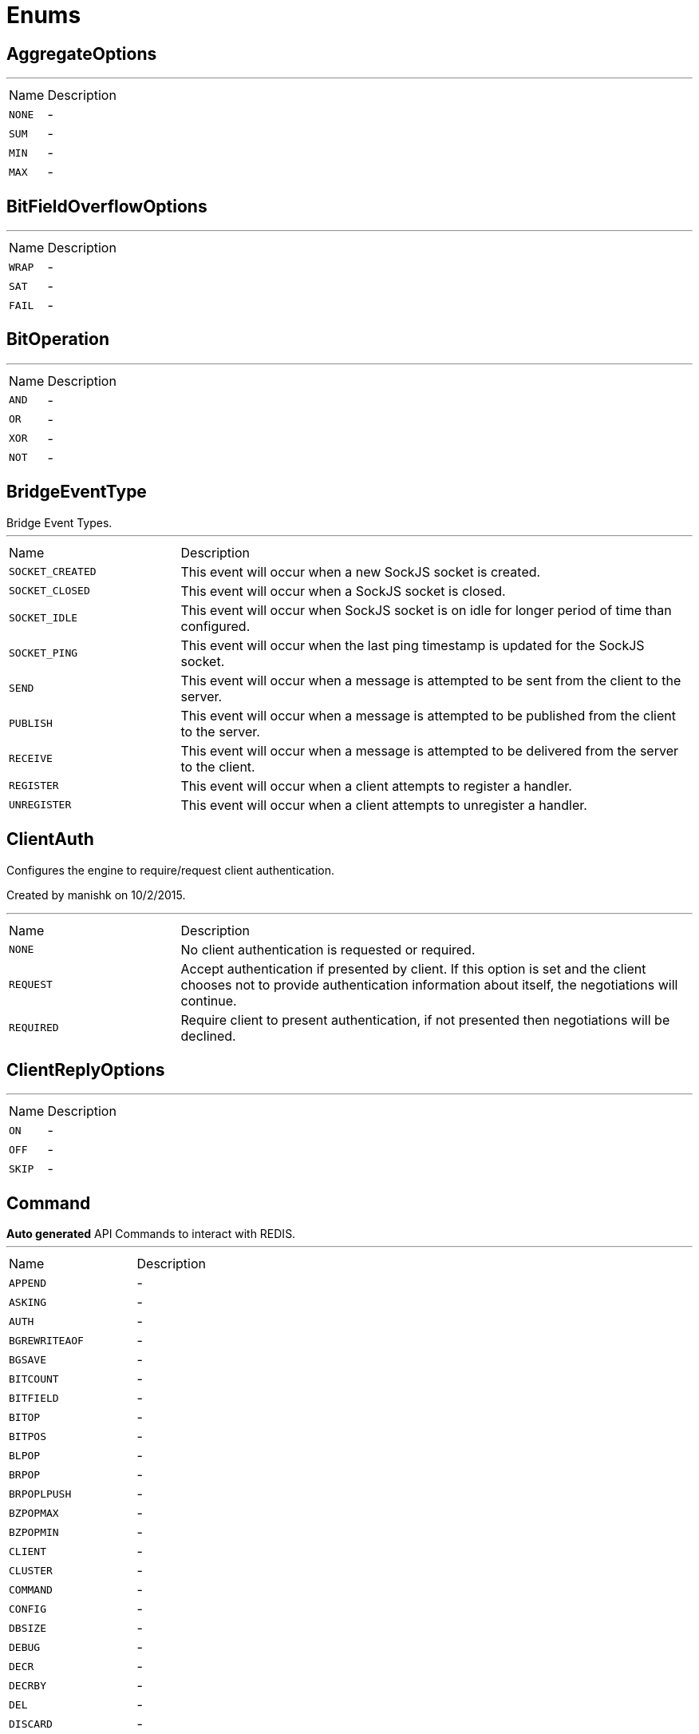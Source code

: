 = Enums

[[AggregateOptions]]
== AggregateOptions

++++
++++
'''

[cols=">25%,75%"]
[frame="topbot"]
|===
^|Name | Description
|[[NONE]]`NONE`|-
|[[SUM]]`SUM`|-
|[[MIN]]`MIN`|-
|[[MAX]]`MAX`|-
|===

[[BitFieldOverflowOptions]]
== BitFieldOverflowOptions

++++
++++
'''

[cols=">25%,75%"]
[frame="topbot"]
|===
^|Name | Description
|[[WRAP]]`WRAP`|-
|[[SAT]]`SAT`|-
|[[FAIL]]`FAIL`|-
|===

[[BitOperation]]
== BitOperation

++++
++++
'''

[cols=">25%,75%"]
[frame="topbot"]
|===
^|Name | Description
|[[AND]]`AND`|-
|[[OR]]`OR`|-
|[[XOR]]`XOR`|-
|[[NOT]]`NOT`|-
|===

[[BridgeEventType]]
== BridgeEventType

++++
 Bridge Event Types.
++++
'''

[cols=">25%,75%"]
[frame="topbot"]
|===
^|Name | Description
|[[SOCKET_CREATED]]`SOCKET_CREATED`|+++
This event will occur when a new SockJS socket is created.
+++
|[[SOCKET_CLOSED]]`SOCKET_CLOSED`|+++
This event will occur when a SockJS socket is closed.
+++
|[[SOCKET_IDLE]]`SOCKET_IDLE`|+++
This event will occur when SockJS socket is on idle for longer period of time than configured.
+++
|[[SOCKET_PING]]`SOCKET_PING`|+++
This event will occur when the last ping timestamp is updated for the SockJS socket.
+++
|[[SEND]]`SEND`|+++
This event will occur when a message is attempted to be sent from the client to the server.
+++
|[[PUBLISH]]`PUBLISH`|+++
This event will occur when a message is attempted to be published from the client to the server.
+++
|[[RECEIVE]]`RECEIVE`|+++
This event will occur when a message is attempted to be delivered from the server to the client.
+++
|[[REGISTER]]`REGISTER`|+++
This event will occur when a client attempts to register a handler.
+++
|[[UNREGISTER]]`UNREGISTER`|+++
This event will occur when a client attempts to unregister a handler.
+++
|===

[[ClientAuth]]
== ClientAuth

++++
 Configures the engine to require/request client authentication.
 <p/>
 Created by manishk on 10/2/2015.
++++
'''

[cols=">25%,75%"]
[frame="topbot"]
|===
^|Name | Description
|[[NONE]]`NONE`|+++
No client authentication is requested or required.
+++
|[[REQUEST]]`REQUEST`|+++
Accept authentication if presented by client. If this option is set and the client chooses
 not to provide authentication information about itself, the negotiations will continue.
+++
|[[REQUIRED]]`REQUIRED`|+++
Require client to present authentication, if not presented then negotiations will be declined.
+++
|===

[[ClientReplyOptions]]
== ClientReplyOptions

++++
++++
'''

[cols=">25%,75%"]
[frame="topbot"]
|===
^|Name | Description
|[[ON]]`ON`|-
|[[OFF]]`OFF`|-
|[[SKIP]]`SKIP`|-
|===

[[Command]]
== Command

++++
 <b>Auto generated</b> API Commands to interact with REDIS.
++++
'''

[cols=">25%,75%"]
[frame="topbot"]
|===
^|Name | Description
|[[APPEND]]`APPEND`|-
|[[ASKING]]`ASKING`|-
|[[AUTH]]`AUTH`|-
|[[BGREWRITEAOF]]`BGREWRITEAOF`|-
|[[BGSAVE]]`BGSAVE`|-
|[[BITCOUNT]]`BITCOUNT`|-
|[[BITFIELD]]`BITFIELD`|-
|[[BITOP]]`BITOP`|-
|[[BITPOS]]`BITPOS`|-
|[[BLPOP]]`BLPOP`|-
|[[BRPOP]]`BRPOP`|-
|[[BRPOPLPUSH]]`BRPOPLPUSH`|-
|[[BZPOPMAX]]`BZPOPMAX`|-
|[[BZPOPMIN]]`BZPOPMIN`|-
|[[CLIENT]]`CLIENT`|-
|[[CLUSTER]]`CLUSTER`|-
|[[COMMAND]]`COMMAND`|-
|[[CONFIG]]`CONFIG`|-
|[[DBSIZE]]`DBSIZE`|-
|[[DEBUG]]`DEBUG`|-
|[[DECR]]`DECR`|-
|[[DECRBY]]`DECRBY`|-
|[[DEL]]`DEL`|-
|[[DISCARD]]`DISCARD`|-
|[[DUMP]]`DUMP`|-
|[[ECHO]]`ECHO`|-
|[[EVAL]]`EVAL`|-
|[[EVALSHA]]`EVALSHA`|-
|[[EXEC]]`EXEC`|-
|[[EXISTS]]`EXISTS`|-
|[[EXPIRE]]`EXPIRE`|-
|[[EXPIREAT]]`EXPIREAT`|-
|[[FLUSHALL]]`FLUSHALL`|-
|[[FLUSHDB]]`FLUSHDB`|-
|[[GEOADD]]`GEOADD`|-
|[[GEODIST]]`GEODIST`|-
|[[GEOHASH]]`GEOHASH`|-
|[[GEOPOS]]`GEOPOS`|-
|[[GEORADIUS]]`GEORADIUS`|-
|[[GEORADIUS_RO]]`GEORADIUS_RO`|-
|[[GEORADIUSBYMEMBER]]`GEORADIUSBYMEMBER`|-
|[[GEORADIUSBYMEMBER_RO]]`GEORADIUSBYMEMBER_RO`|-
|[[GET]]`GET`|-
|[[GETBIT]]`GETBIT`|-
|[[GETRANGE]]`GETRANGE`|-
|[[GETSET]]`GETSET`|-
|[[HDEL]]`HDEL`|-
|[[HEXISTS]]`HEXISTS`|-
|[[HGET]]`HGET`|-
|[[HGETALL]]`HGETALL`|-
|[[HINCRBY]]`HINCRBY`|-
|[[HINCRBYFLOAT]]`HINCRBYFLOAT`|-
|[[HKEYS]]`HKEYS`|-
|[[HLEN]]`HLEN`|-
|[[HMGET]]`HMGET`|-
|[[HMSET]]`HMSET`|-
|[[HOST]]`HOST`|-
|[[HSCAN]]`HSCAN`|-
|[[HSET]]`HSET`|-
|[[HSETNX]]`HSETNX`|-
|[[HSTRLEN]]`HSTRLEN`|-
|[[HVALS]]`HVALS`|-
|[[INCR]]`INCR`|-
|[[INCRBY]]`INCRBY`|-
|[[INCRBYFLOAT]]`INCRBYFLOAT`|-
|[[INFO]]`INFO`|-
|[[KEYS]]`KEYS`|-
|[[LASTSAVE]]`LASTSAVE`|-
|[[LATENCY]]`LATENCY`|-
|[[LINDEX]]`LINDEX`|-
|[[LINSERT]]`LINSERT`|-
|[[LLEN]]`LLEN`|-
|[[LOLWUT]]`LOLWUT`|-
|[[LPOP]]`LPOP`|-
|[[LPUSH]]`LPUSH`|-
|[[LPUSHX]]`LPUSHX`|-
|[[LRANGE]]`LRANGE`|-
|[[LREM]]`LREM`|-
|[[LSET]]`LSET`|-
|[[LTRIM]]`LTRIM`|-
|[[MEMORY]]`MEMORY`|-
|[[MGET]]`MGET`|-
|[[MIGRATE]]`MIGRATE`|-
|[[MODULE]]`MODULE`|-
|[[MONITOR]]`MONITOR`|-
|[[MOVE]]`MOVE`|-
|[[MSET]]`MSET`|-
|[[MSETNX]]`MSETNX`|-
|[[MULTI]]`MULTI`|-
|[[OBJECT]]`OBJECT`|-
|[[PERSIST]]`PERSIST`|-
|[[PEXPIRE]]`PEXPIRE`|-
|[[PEXPIREAT]]`PEXPIREAT`|-
|[[PFADD]]`PFADD`|-
|[[PFCOUNT]]`PFCOUNT`|-
|[[PFDEBUG]]`PFDEBUG`|-
|[[PFMERGE]]`PFMERGE`|-
|[[PFSELFTEST]]`PFSELFTEST`|-
|[[PING]]`PING`|-
|[[POST]]`POST`|-
|[[PSETEX]]`PSETEX`|-
|[[PSUBSCRIBE]]`PSUBSCRIBE`|-
|[[PSYNC]]`PSYNC`|-
|[[PTTL]]`PTTL`|-
|[[PUBLISH]]`PUBLISH`|-
|[[PUBSUB]]`PUBSUB`|-
|[[PUNSUBSCRIBE]]`PUNSUBSCRIBE`|-
|[[RANDOMKEY]]`RANDOMKEY`|-
|[[READONLY]]`READONLY`|-
|[[READWRITE]]`READWRITE`|-
|[[RENAME]]`RENAME`|-
|[[RENAMENX]]`RENAMENX`|-
|[[REPLCONF]]`REPLCONF`|-
|[[REPLICAOF]]`REPLICAOF`|-
|[[RESTORE]]`RESTORE`|-
|[[RESTORE_ASKING]]`RESTORE_ASKING`|-
|[[ROLE]]`ROLE`|-
|[[RPOP]]`RPOP`|-
|[[RPOPLPUSH]]`RPOPLPUSH`|-
|[[RPUSH]]`RPUSH`|-
|[[RPUSHX]]`RPUSHX`|-
|[[SADD]]`SADD`|-
|[[SAVE]]`SAVE`|-
|[[SCAN]]`SCAN`|-
|[[SCARD]]`SCARD`|-
|[[SCRIPT]]`SCRIPT`|-
|[[SDIFF]]`SDIFF`|-
|[[SDIFFSTORE]]`SDIFFSTORE`|-
|[[SELECT]]`SELECT`|-
|[[SET]]`SET`|-
|[[SETBIT]]`SETBIT`|-
|[[SETEX]]`SETEX`|-
|[[SETNX]]`SETNX`|-
|[[SETRANGE]]`SETRANGE`|-
|[[SHUTDOWN]]`SHUTDOWN`|-
|[[SINTER]]`SINTER`|-
|[[SINTERSTORE]]`SINTERSTORE`|-
|[[SISMEMBER]]`SISMEMBER`|-
|[[SLAVEOF]]`SLAVEOF`|-
|[[SLOWLOG]]`SLOWLOG`|-
|[[SMEMBERS]]`SMEMBERS`|-
|[[SMOVE]]`SMOVE`|-
|[[SORT]]`SORT`|-
|[[SPOP]]`SPOP`|-
|[[SRANDMEMBER]]`SRANDMEMBER`|-
|[[SREM]]`SREM`|-
|[[SSCAN]]`SSCAN`|-
|[[STRLEN]]`STRLEN`|-
|[[SUBSCRIBE]]`SUBSCRIBE`|-
|[[SUBSTR]]`SUBSTR`|-
|[[SUNION]]`SUNION`|-
|[[SUNIONSTORE]]`SUNIONSTORE`|-
|[[SWAPDB]]`SWAPDB`|-
|[[SYNC]]`SYNC`|-
|[[TIME]]`TIME`|-
|[[TOUCH]]`TOUCH`|-
|[[TTL]]`TTL`|-
|[[TYPE]]`TYPE`|-
|[[UNLINK]]`UNLINK`|-
|[[UNSUBSCRIBE]]`UNSUBSCRIBE`|-
|[[UNWATCH]]`UNWATCH`|-
|[[WAIT]]`WAIT`|-
|[[WATCH]]`WATCH`|-
|[[XACK]]`XACK`|-
|[[XADD]]`XADD`|-
|[[XCLAIM]]`XCLAIM`|-
|[[XDEL]]`XDEL`|-
|[[XGROUP]]`XGROUP`|-
|[[XINFO]]`XINFO`|-
|[[XLEN]]`XLEN`|-
|[[XPENDING]]`XPENDING`|-
|[[XRANGE]]`XRANGE`|-
|[[XREAD]]`XREAD`|-
|[[XREADGROUP]]`XREADGROUP`|-
|[[XREVRANGE]]`XREVRANGE`|-
|[[XSETID]]`XSETID`|-
|[[XTRIM]]`XTRIM`|-
|[[ZADD]]`ZADD`|-
|[[ZCARD]]`ZCARD`|-
|[[ZCOUNT]]`ZCOUNT`|-
|[[ZINCRBY]]`ZINCRBY`|-
|[[ZINTERSTORE]]`ZINTERSTORE`|-
|[[ZLEXCOUNT]]`ZLEXCOUNT`|-
|[[ZPOPMAX]]`ZPOPMAX`|-
|[[ZPOPMIN]]`ZPOPMIN`|-
|[[ZRANGE]]`ZRANGE`|-
|[[ZRANGEBYLEX]]`ZRANGEBYLEX`|-
|[[ZRANGEBYSCORE]]`ZRANGEBYSCORE`|-
|[[ZRANK]]`ZRANK`|-
|[[ZREM]]`ZREM`|-
|[[ZREMRANGEBYLEX]]`ZREMRANGEBYLEX`|-
|[[ZREMRANGEBYRANK]]`ZREMRANGEBYRANK`|-
|[[ZREMRANGEBYSCORE]]`ZREMRANGEBYSCORE`|-
|[[ZREVRANGE]]`ZREVRANGE`|-
|[[ZREVRANGEBYLEX]]`ZREVRANGEBYLEX`|-
|[[ZREVRANGEBYSCORE]]`ZREVRANGEBYSCORE`|-
|[[ZREVRANK]]`ZREVRANK`|-
|[[ZSCAN]]`ZSCAN`|-
|[[ZSCORE]]`ZSCORE`|-
|[[ZUNIONSTORE]]`ZUNIONSTORE`|-
|[[SENTINEL]]`SENTINEL`|-
|===

[[ContainerSerializationStyle]]
== ContainerSerializationStyle

++++
 This enum contains supported object and arrays serialization styles. Every style has a enum value, and an array of
 strings to refeer to it.
++++
'''

[cols=">25%,75%"]
[frame="topbot"]
|===
^|Name | Description
|[[csv]]`csv`|+++
Comma separated values: "value1,value2,value3"
 aliases: "csv", "commaDelimited", "form", "simple"
+++
|[[ssv]]`ssv`|+++
Space separated values: "value1 value2 value3"
 aliases: "ssv", "spaceDelimited"
+++
|[[psv]]`psv`|+++
Pipe separated values: "value1|value2|value3"
 aliases: "psv", "pipeDelimited"
+++
|[[dsv]]`dsv`|+++
Dot delimited values: "value1.value2.value3"
 aliases: "dsv", "dotDelimited", "label"
+++
|[[simple_exploded_object]]`simple_exploded_object`|+++
For internal usage, don't use it
+++
|[[matrix_exploded_array]]`matrix_exploded_array`|+++
For internal usage, don't use it
+++
|===

[[DnsResponseCode]]
== DnsResponseCode

++++
 Represents the possible response codes a server may send after receiving a
 query. A response code of 0 indicates no error.

++++
'''

[cols=">25%,75%"]
[frame="topbot"]
|===
^|Name | Description
|[[NOERROR]]`NOERROR`|+++
ID 0, no error
+++
|[[FORMERROR]]`FORMERROR`|+++
ID 1, format error
+++
|[[SERVFAIL]]`SERVFAIL`|+++
ID 2, server failure
+++
|[[NXDOMAIN]]`NXDOMAIN`|+++
ID 3, name error
+++
|[[NOTIMPL]]`NOTIMPL`|+++
ID 4, not implemented
+++
|[[REFUSED]]`REFUSED`|+++
ID 5, operation refused
+++
|[[YXDOMAIN]]`YXDOMAIN`|+++
ID 6, domain name should not exist
+++
|[[YXRRSET]]`YXRRSET`|+++
ID 7, resource record set should not exist
+++
|[[NXRRSET]]`NXRRSET`|+++
ID 8, rrset does not exist
+++
|[[NOTAUTH]]`NOTAUTH`|+++
ID 9, not authoritative for zone
+++
|[[NOTZONE]]`NOTZONE`|+++
ID 10, name not in zone
+++
|[[BADVERS]]`BADVERS`|+++
ID 11, bad extension mechanism for version
+++
|[[BADSIG]]`BADSIG`|+++
ID 12, bad signature
+++
|[[BADKEY]]`BADKEY`|+++
ID 13, bad key
+++
|[[BADTIME]]`BADTIME`|+++
ID 14, bad timestamp
+++
|===

[[ExecStatus]]
== ExecStatus

++++
 The status of an execution.
++++
'''

[cols=">25%,75%"]
[frame="topbot"]
|===
^|Name | Description
|[[READY]]`READY`|+++
The job is ready, it can be running or terminated.
+++
|[[RUNNING]]`RUNNING`|+++
The job is running, it can be stopped or terminated.
+++
|[[STOPPED]]`STOPPED`|+++
The job is stopped, it can be running or terminated.
+++
|[[TERMINATED]]`TERMINATED`|+++
The job is terminated.
+++
|===

[[FailoverOptions]]
== FailoverOptions

++++
++++
'''

[cols=">25%,75%"]
[frame="topbot"]
|===
^|Name | Description
|[[FORCE]]`FORCE`|-
|[[TAKEOVER]]`TAKEOVER`|-
|===

[[FetchDirection]]
== FetchDirection

++++
 Represents the fetch direction hint
++++
'''

[cols=">25%,75%"]
[frame="topbot"]
|===
^|Name | Description
|[[FORWARD]]`FORWARD`|-
|[[REVERSE]]`REVERSE`|-
|[[UNKNOWN]]`UNKNOWN`|-
|===

[[GeoUnit]]
== GeoUnit

++++
 GeoUnit represents a geo spatial unit it covers both the metric and imperial systems.
++++
'''

[cols=">25%,75%"]
[frame="topbot"]
|===
^|Name | Description
|[[m]]`m`|+++
Meter
+++
|[[km]]`km`|+++
Kilometer
+++
|[[mi]]`mi`|+++
Mile
+++
|[[ft]]`ft`|+++
Feet
+++
|===

[[HashAlgorithm]]
== HashAlgorithm


[cols=">25%,75%"]
[frame="topbot"]
|===
^|Name | Description
|[[SHA512]]`SHA512`|+++
The default algorithm for backward compatible systems.

 Should not be used for new projects as OWASP recommends stronger hashing algorithms.
+++
|[[PBKDF2]]`PBKDF2`|+++
Stronger hashing algorithm, recommended by OWASP as of 2018.
+++
|===

[[HashSaltStyle]]
== HashSaltStyle

++++
 Password hash salt configuration.
++++
'''

[cols=">25%,75%"]
[frame="topbot"]
|===
^|Name | Description
|[[NO_SALT]]`NO_SALT`|+++
Password hashes are not salted
+++
|[[COLUMN]]`COLUMN`|+++
Salt is in a separate column for each user in the database
+++
|[[EXTERNAL]]`EXTERNAL`|+++
Salt is NOT stored in the database, but defined as external value like application preferences or so
+++
|===

[[HttpMethod]]
== HttpMethod

++++
 Represents an HTTP method
++++
'''

[cols=">25%,75%"]
[frame="topbot"]
|===
^|Name | Description
|[[OPTIONS]]`OPTIONS`|-
|[[GET]]`GET`|-
|[[HEAD]]`HEAD`|-
|[[POST]]`POST`|-
|[[PUT]]`PUT`|-
|[[DELETE]]`DELETE`|-
|[[TRACE]]`TRACE`|-
|[[CONNECT]]`CONNECT`|-
|[[PATCH]]`PATCH`|-
|[[OTHER]]`OTHER`|-
|===

[[HttpVersion]]
== HttpVersion

++++
 Represents the version of the HTTP protocol.
++++
'''

[cols=">25%,75%"]
[frame="topbot"]
|===
^|Name | Description
|[[HTTP_1_0]]`HTTP_1_0`|-
|[[HTTP_1_1]]`HTTP_1_1`|-
|[[HTTP_2]]`HTTP_2`|-
|===

[[InsertOptions]]
== InsertOptions

++++
++++
'''

[cols=">25%,75%"]
[frame="topbot"]
|===
^|Name | Description
|[[BEFORE]]`BEFORE`|-
|[[AFTER]]`AFTER`|-
|===

[[JsonEventType]]
== JsonEventType

++++
 The possibles types of link emitted by the link.
++++
'''

[cols=">25%,75%"]
[frame="topbot"]
|===
^|Name | Description
|[[START_OBJECT]]`START_OBJECT`|+++
Signals the start of a JSON object.
+++
|[[END_OBJECT]]`END_OBJECT`|+++
Signals the end of a JSON object.
+++
|[[START_ARRAY]]`START_ARRAY`|+++
Signals the start of a JSON array.
+++
|[[END_ARRAY]]`END_ARRAY`|+++
Signals the end of a JSON array.
+++
|[[VALUE]]`VALUE`|+++
Signals a JSON value.
+++
|===

[[Label]]
== Label

++++
 List of labels used in various Vert.x metrics. Labels that may not have bounded values are disabled by default.
++++
'''

[cols=">25%,75%"]
[frame="topbot"]
|===
^|Name | Description
|[[LOCAL]]`LOCAL`|+++
Local address in client-host or host-client connections (used in net, http and datagram domains)
+++
|[[REMOTE]]`REMOTE`|+++
Remote address in client-host or host-client connections (used in net and http domains)
+++
|[[HTTP_PATH]]`HTTP_PATH`|+++
Path of the URI for client or server requests (used in http domain)
+++
|[[HTTP_METHOD]]`HTTP_METHOD`|+++
Method (GET, POST, PUT, etc.) of an HTTP requests (used in http domain)
+++
|[[HTTP_CODE]]`HTTP_CODE`|+++
HTTP response code (used in http domain)
+++
|[[CLASS_NAME]]`CLASS_NAME`|+++
Class name. When used in error counters (in net, http, datagram and eventbus domains) it relates to an exception that occurred.
 When used in verticle domain, it relates to the verticle class name.
+++
|[[EB_ADDRESS]]`EB_ADDRESS`|+++
Event bus address
+++
|[[EB_SIDE]]`EB_SIDE`|+++
Event bus side of the metric, it can be either "local" or "remote"
+++
|[[EB_FAILURE]]`EB_FAILURE`|+++
Event bus failure name from a ReplyFailure object
+++
|[[POOL_TYPE]]`POOL_TYPE`|+++
Pool type, such as "worker" or "datasource" (used in pools domain)
+++
|[[POOL_NAME]]`POOL_NAME`|+++
Pool name (used in pools domain)
+++
|===

[[LoggerFormat]]
== LoggerFormat

++++
 The possible out of the box formats.
++++
'''

[cols=">25%,75%"]
[frame="topbot"]
|===
^|Name | Description
|[[DEFAULT]]`DEFAULT`|+++
<i>remote-client</i> - - [<i>timestamp</i>] "<i>method</i> <i>uri</i> <i>version</i>" <i>status</i> <i>content-length</i> "<i>referrer</i>" "<i>user-agent</i>"
+++
|[[SHORT]]`SHORT`|+++
<i>remote-client</i> - <i>method</i> <i>uri</i> <i>version</i> <i>status</i> <i>content-length</i> <i>duration</i> ms
+++
|[[TINY]]`TINY`|+++
<i>method</i> <i>uri</i> <i>status</i> - <i>content-length</i> <i>duration</i>
+++
|===

[[MatchType]]
== MatchType

++++
 The type of match.
++++
'''

[cols=">25%,75%"]
[frame="topbot"]
|===
^|Name | Description
|[[EQUALS]]`EQUALS`|-
|[[REGEX]]`REGEX`|-
|===

[[MetricsDomain]]
== MetricsDomain

++++
 Metric domains with their associated prefixes.
++++
'''

[cols=">25%,75%"]
[frame="topbot"]
|===
^|Name | Description
|[[NET_SERVER]]`NET_SERVER`|+++
Net server metrics.
+++
|[[NET_CLIENT]]`NET_CLIENT`|+++
Net client metrics.
+++
|[[HTTP_SERVER]]`HTTP_SERVER`|+++
Http server metrics.
+++
|[[HTTP_CLIENT]]`HTTP_CLIENT`|+++
Http client metrics.
+++
|[[DATAGRAM_SOCKET]]`DATAGRAM_SOCKET`|+++
Datagram socket metrics.
+++
|[[EVENT_BUS]]`EVENT_BUS`|+++
Event bus metrics.
+++
|[[NAMED_POOLS]]`NAMED_POOLS`|+++
Named pools metrics.
+++
|[[VERTICLES]]`VERTICLES`|+++
Verticle metrics.
+++
|===

[[OAuth2FlowType]]
== OAuth2FlowType

++++
 OAuth2 Flows
++++
'''

[cols=">25%,75%"]
[frame="topbot"]
|===
^|Name | Description
|[[AUTH_CODE]]`AUTH_CODE`|-
|[[CLIENT]]`CLIENT`|-
|[[PASSWORD]]`PASSWORD`|-
|[[AUTH_JWT]]`AUTH_JWT`|+++
RFC7523
+++
|===

[[ObjectCmd]]
== ObjectCmd

++++
++++
'''

[cols=">25%,75%"]
[frame="topbot"]
|===
^|Name | Description
|[[REFCOUNT]]`REFCOUNT`|-
|[[ENCODING]]`ENCODING`|-
|[[IDLETIME]]`IDLETIME`|-
|===

[[ParameterLocation]]
== ParameterLocation

++++
 ParameterLocation describe the location of parameter inside HTTP Request
++++
'''

[cols=">25%,75%"]
[frame="topbot"]
|===
^|Name | Description
|[[HEADER]]`HEADER`|-
|[[QUERY]]`QUERY`|-
|[[PATH]]`PATH`|-
|[[FILE]]`FILE`|-
|[[BODY_FORM]]`BODY_FORM`|-
|[[BODY]]`BODY`|-
|[[BODY_JSON]]`BODY_JSON`|-
|[[BODY_XML]]`BODY_XML`|-
|[[COOKIE]]`COOKIE`|-
|===

[[ParameterType]]
== ParameterType

++++
 ParameterType contains prebuilt type validators. To access to ParameterTypeValidator of every ParameterType, use
 link
++++
'''

[cols=">25%,75%"]
[frame="topbot"]
|===
^|Name | Description
|[[GENERIC_STRING]]`GENERIC_STRING`|+++
STRING Type accept every string
+++
|[[EMAIL]]`EMAIL`|-
|[[URI]]`URI`|-
|[[BOOL]]`BOOL`|+++
It allows true, false, t, f, 1, 0
+++
|[[INT]]`INT`|+++
INT type does the validation with Integer.parseInt(value)
+++
|[[FLOAT]]`FLOAT`|+++
FLOAT type does the validation with Float.parseFloat(value)
+++
|[[DOUBLE]]`DOUBLE`|+++
DOUBLE type does the validation with Double.parseDouble(value)
+++
|[[DATE]]`DATE`|+++
DATE as defined by full-date - RFC3339
+++
|[[DATETIME]]`DATETIME`|+++
DATETIME as defined by date-time - RFC3339
+++
|[[TIME]]`TIME`|+++
TIME as defined by partial-time - RFC3339
+++
|[[BASE64]]`BASE64`|-
|[[IPV4]]`IPV4`|-
|[[IPV6]]`IPV6`|-
|[[HOSTNAME]]`HOSTNAME`|-
|[[UUID]]`UUID`|+++
UUID as defined by RFC4122
+++
|===

[[ProxyType]]
== ProxyType

++++
 The type of a TCP proxy server.
++++
'''

[cols=">25%,75%"]
[frame="topbot"]
|===
^|Name | Description
|[[HTTP]]`HTTP`|+++
HTTP CONNECT ssl proxy
+++
|[[SOCKS4]]`SOCKS4`|+++
SOCKS4/4a tcp proxy
+++
|[[SOCKS5]]`SOCKS5`|+++
SOCSK5 tcp proxy
+++
|===

[[RangeOptions]]
== RangeOptions

++++
++++
'''

[cols=">25%,75%"]
[frame="topbot"]
|===
^|Name | Description
|[[NONE]]`NONE`|-
|[[WITHSCORES]]`WITHSCORES`|-
|===

[[RedisRole]]
== RedisRole


[cols=">25%,75%"]
[frame="topbot"]
|===
^|Name | Description
|[[MASTER]]`MASTER`|-
|[[SLAVE]]`SLAVE`|-
|[[SENTINEL]]`SENTINEL`|-
|===

[[RedisSlaves]]
== RedisSlaves


[cols=">25%,75%"]
[frame="topbot"]
|===
^|Name | Description
|[[NEVER]]`NEVER`|-
|[[SHARE]]`SHARE`|-
|[[ALWAYS]]`ALWAYS`|-
|===

[[ReplyFailure]]
== ReplyFailure

++++
 Represents the type of reply failure
++++
'''

[cols=">25%,75%"]
[frame="topbot"]
|===
^|Name | Description
|[[TIMEOUT]]`TIMEOUT`|+++
The message send failed because no reply was received before the timeout time.
+++
|[[NO_HANDLERS]]`NO_HANDLERS`|+++
The message send failed because no handlers were available to handle the message.
+++
|[[RECIPIENT_FAILURE]]`RECIPIENT_FAILURE`|+++
The message send failed because the recipient actively sent back a failure (rejected the message)
+++
|===

[[ResetOptions]]
== ResetOptions

++++
++++
'''

[cols=">25%,75%"]
[frame="topbot"]
|===
^|Name | Description
|[[HARD]]`HARD`|-
|[[SOFT]]`SOFT`|-
|===

[[ResponseType]]
== ResponseType


[cols=">25%,75%"]
[frame="topbot"]
|===
^|Name | Description
|[[SIMPLE]]`SIMPLE`|-
|[[ERROR]]`ERROR`|-
|[[INTEGER]]`INTEGER`|-
|[[BULK]]`BULK`|-
|[[MULTI]]`MULTI`|-
|===

[[ResultSetConcurrency]]
== ResultSetConcurrency

++++
 Represents the resultset concurrency hint
++++
'''

[cols=">25%,75%"]
[frame="topbot"]
|===
^|Name | Description
|[[READ_ONLY]]`READ_ONLY`|-
|[[UPDATABLE]]`UPDATABLE`|-
|===

[[ResultSetType]]
== ResultSetType

++++
 Represents the resultset type hint
++++
'''

[cols=">25%,75%"]
[frame="topbot"]
|===
^|Name | Description
|[[FORWARD_ONLY]]`FORWARD_ONLY`|-
|[[SCROLL_INSENSITIVE]]`SCROLL_INSENSITIVE`|-
|[[SCROLL_SENSITIVE]]`SCROLL_SENSITIVE`|-
|===

[[ScriptDebugOptions]]
== ScriptDebugOptions

++++
++++
'''

[cols=">25%,75%"]
[frame="topbot"]
|===
^|Name | Description
|[[YES]]`YES`|-
|[[SYNC]]`SYNC`|-
|[[NO]]`NO`|-
|===

[[ShiroAuthRealmType]]
== ShiroAuthRealmType

++++
 The type of the Shiro auth realm
++++
'''

[cols=">25%,75%"]
[frame="topbot"]
|===
^|Name | Description
|[[PROPERTIES]]`PROPERTIES`|+++
The realm is a Shiro properties auth provider
+++
|[[LDAP]]`LDAP`|+++
The realm is a Shiro LDAP auth provider
+++
|===

[[ShutdownOptions]]
== ShutdownOptions

++++
++++
'''

[cols=">25%,75%"]
[frame="topbot"]
|===
^|Name | Description
|[[NONE]]`NONE`|-
|[[SAVE]]`SAVE`|-
|[[NOSAVE]]`NOSAVE`|-
|===

[[SlotCmd]]
== SlotCmd

++++
++++
'''

[cols=">25%,75%"]
[frame="topbot"]
|===
^|Name | Description
|[[IMPORTING]]`IMPORTING`|-
|[[MIGRATING]]`MIGRATING`|-
|[[STABLE]]`STABLE`|-
|[[NODE]]`NODE`|-
|===

[[Status]]
== Status

++++
 Service publication status.
++++
'''

[cols=">25%,75%"]
[frame="topbot"]
|===
^|Name | Description
|[[UP]]`UP`|+++
The service is published and is accessible.
+++
|[[DOWN]]`DOWN`|+++
The service has been withdrawn, it is not accessible anymore.
+++
|[[OUT_OF_SERVICE]]`OUT_OF_SERVICE`|+++
The service is still published, but not accessible (maintenance).
+++
|[[UNKNOWN]]`UNKNOWN`|+++
Unknown status.
+++
|===

[[TransactionIsolation]]
== TransactionIsolation

++++
 Represents a Transaction Isolation Level
++++
'''

[cols=">25%,75%"]
[frame="topbot"]
|===
^|Name | Description
|[[READ_UNCOMMITTED]]`READ_UNCOMMITTED`|+++
Implements dirty read, or isolation level 0 locking, which means that no shared locks are issued and no exclusive
 locks are honored. When this option is set, it is possible to read uncommitted or dirty data; values in the data
 can be changed and rows can appear or disappear in the data set before the end of the transaction. This is the
 least restrictive of the four isolation levels.
+++
|[[READ_COMMITTED]]`READ_COMMITTED`|+++
Specifies that shared locks are held while the data is being read to avoid dirty reads, but the data can be changed
 before the end of the transaction, resulting in nonrepeatable reads or phantom data.
+++
|[[REPEATABLE_READ]]`REPEATABLE_READ`|+++
Locks are placed on all data that is used in a query, preventing other users from updating the data, but new
 phantom rows can be inserted into the data set by another user and are included in later reads in the current
 transaction. Because concurrency is lower than the default isolation level, use this option only when necessary.
+++
|[[SERIALIZABLE]]`SERIALIZABLE`|+++
Places a range lock on the data set, preventing other users from updating or inserting rows into the data set until
 the transaction is complete. This is the most restrictive of the four isolation levels. Because concurrency is
 lower, use this option only when necessary.
+++
|[[NONE]]`NONE`|+++
For engines that support it, none isolation means that each statement would essentially be its own transaction.
+++
|===

[[Transport]]
== Transport

++++
 The available SockJS transports
++++
'''

[cols=">25%,75%"]
[frame="topbot"]
|===
^|Name | Description
|[[WEBSOCKET]]`WEBSOCKET`|+++
<a href="http://www.rfc-editor.org/rfc/rfc6455.txt">rfc 6455</a>
+++
|[[EVENT_SOURCE]]`EVENT_SOURCE`|+++
<a href="http://dev.w3.org/html5/eventsource/">Event source</a>
+++
|[[HTML_FILE]]`HTML_FILE`|+++
<a href="http://cometdaily.com/2007/11/18/ie-activexhtmlfile-transport-part-ii/">HtmlFile</a>.
+++
|[[JSON_P]]`JSON_P`|+++
Slow and old fashioned <a hred="https://developer.mozilla.org/en/DOM/window.postMessage">JSONP polling</a>.
 This transport will show "busy indicator" (aka: "spinning wheel") when sending data.
+++
|[[XHR]]`XHR`|+++
Long-polling using <a hred="https://secure.wikimedia.org/wikipedia/en/wiki/XMLHttpRequest#Cross-domain_requests">cross domain XHR</a>
+++
|===

[[WebsocketVersion]]
== WebsocketVersion

++++
 Represents the WebSocket version
++++
'''

[cols=">25%,75%"]
[frame="topbot"]
|===
^|Name | Description
|[[V00]]`V00`|-
|[[V07]]`V07`|-
|[[V08]]`V08`|-
|[[V13]]`V13`|-
|===

